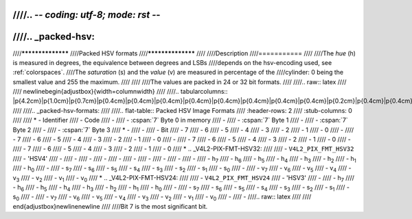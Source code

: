 ////.. -*- coding: utf-8; mode: rst -*-
////
////.. _packed-hsv:
////
////******************
////Packed HSV formats
////******************
////
////Description
////===========
////
////The *hue* (h) is measured in degrees, the equivalence between degrees and LSBs
////depends on the hsv-encoding used, see :ref:`colorspaces`.
////The *saturation* (s) and the *value* (v) are measured in percentage of the
////cylinder: 0 being the smallest value and 255 the maximum.
////
////
////The values are packed in 24 or 32 bit formats.
////
////.. raw:: latex
////
////    \newline\begin{adjustbox}{width=\columnwidth}
////
////.. tabularcolumns:: |p{4.2cm}|p{1.0cm}|p{0.7cm}|p{0.4cm}|p{0.4cm}|p{0.4cm}|p{0.4cm}|p{0.4cm}|p{0.4cm}|p{0.4cm}|p{0.4cm}|p{0.2cm}|p{0.4cm}|p{0.4cm}|p{0.4cm}|p{0.4cm}|p{0.4cm}|p{0.4cm}|p{0.4cm}|p{0.4cm}|p{0.2cm}|p{0.4cm}|p{0.4cm}|p{0.4cm}|p{0.4cm}|p{0.4cm}|p{0.4cm}|p{0.4cm}|p{0.4cm}|p{0.2cm}|p{0.4cm}|p{0.4cm}|p{0.4cm}|p{0.4cm}|p{0.4cm}|p{0.4cm}|p{0.4cm}|p{1.7cm}|
////
////.. _packed-hsv-formats:
////
////.. flat-table:: Packed HSV Image Formats
////    :header-rows:  2
////    :stub-columns: 0
////
////    * - Identifier
////      - Code
////      -
////      - :cspan:`7` Byte 0 in memory
////      -
////      - :cspan:`7` Byte 1
////      -
////      - :cspan:`7` Byte 2
////      -
////      - :cspan:`7` Byte 3
////    * -
////      -
////      - Bit
////      - 7
////      - 6
////      - 5
////      - 4
////      - 3
////      - 2
////      - 1
////      - 0
////      -
////      - 7
////      - 6
////      - 5
////      - 4
////      - 3
////      - 2
////      - 1
////      - 0
////      -
////      - 7
////      - 6
////      - 5
////      - 4
////      - 3
////      - 2
////      - 1
////      - 0
////      -
////      - 7
////      - 6
////      - 5
////      - 4
////      - 3
////      - 2
////      - 1
////      - 0
////    * .. _V4L2-PIX-FMT-HSV32:
////
////      - ``V4L2_PIX_FMT_HSV32``
////      - 'HSV4'
////      -
////      -
////      -
////      -
////      -
////      -
////      -
////      -
////      -
////      -
////      - h\ :sub:`7`
////      - h\ :sub:`6`
////      - h\ :sub:`5`
////      - h\ :sub:`4`
////      - h\ :sub:`3`
////      - h\ :sub:`2`
////      - h\ :sub:`1`
////      - h\ :sub:`0`
////      -
////      - s\ :sub:`7`
////      - s\ :sub:`6`
////      - s\ :sub:`5`
////      - s\ :sub:`4`
////      - s\ :sub:`3`
////      - s\ :sub:`2`
////      - s\ :sub:`1`
////      - s\ :sub:`0`
////      -
////      - v\ :sub:`7`
////      - v\ :sub:`6`
////      - v\ :sub:`5`
////      - v\ :sub:`4`
////      - v\ :sub:`3`
////      - v\ :sub:`2`
////      - v\ :sub:`1`
////      - v\ :sub:`0`
////    * .. _V4L2-PIX-FMT-HSV24:
////
////      - ``V4L2_PIX_FMT_HSV24``
////      - 'HSV3'
////      -
////      - h\ :sub:`7`
////      - h\ :sub:`6`
////      - h\ :sub:`5`
////      - h\ :sub:`4`
////      - h\ :sub:`3`
////      - h\ :sub:`2`
////      - h\ :sub:`1`
////      - h\ :sub:`0`
////      -
////      - s\ :sub:`7`
////      - s\ :sub:`6`
////      - s\ :sub:`5`
////      - s\ :sub:`4`
////      - s\ :sub:`3`
////      - s\ :sub:`2`
////      - s\ :sub:`1`
////      - s\ :sub:`0`
////      -
////      - v\ :sub:`7`
////      - v\ :sub:`6`
////      - v\ :sub:`5`
////      - v\ :sub:`4`
////      - v\ :sub:`3`
////      - v\ :sub:`2`
////      - v\ :sub:`1`
////      - v\ :sub:`0`
////      -
////      -
////.. raw:: latex
////
////    \end{adjustbox}\newline\newline
////
////Bit 7 is the most significant bit.
